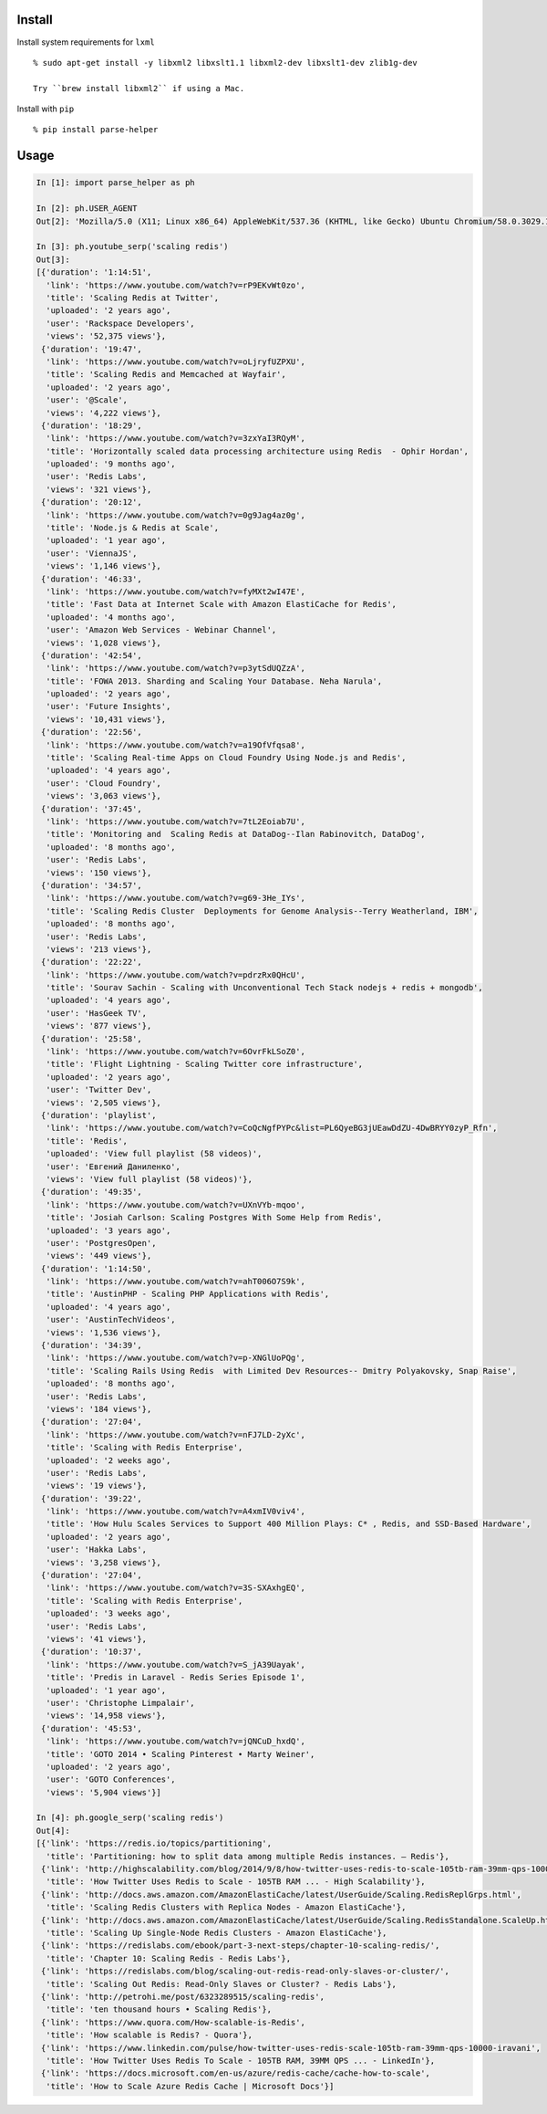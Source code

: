 Install
-------

Install system requirements for ``lxml``

::

    % sudo apt-get install -y libxml2 libxslt1.1 libxml2-dev libxslt1-dev zlib1g-dev

    Try ``brew install libxml2`` if using a Mac.

Install with ``pip``

::

    % pip install parse-helper

Usage
-----

.. code:: python

    In [1]: import parse_helper as ph

    In [2]: ph.USER_AGENT
    Out[2]: 'Mozilla/5.0 (X11; Linux x86_64) AppleWebKit/537.36 (KHTML, like Gecko) Ubuntu Chromium/58.0.3029.110 Chrome/58.0.3029.110 Safari/537.36'

    In [3]: ph.youtube_serp('scaling redis')
    Out[3]:
    [{'duration': '1:14:51',
      'link': 'https://www.youtube.com/watch?v=rP9EKvWt0zo',
      'title': 'Scaling Redis at Twitter',
      'uploaded': '2 years ago',
      'user': 'Rackspace Developers',
      'views': '52,375 views'},
     {'duration': '19:47',
      'link': 'https://www.youtube.com/watch?v=oLjryfUZPXU',
      'title': 'Scaling Redis and Memcached at Wayfair',
      'uploaded': '2 years ago',
      'user': '@Scale',
      'views': '4,222 views'},
     {'duration': '18:29',
      'link': 'https://www.youtube.com/watch?v=3zxYaI3RQyM',
      'title': 'Horizontally scaled data processing architecture using Redis  - Ophir Hordan',
      'uploaded': '9 months ago',
      'user': 'Redis Labs',
      'views': '321 views'},
     {'duration': '20:12',
      'link': 'https://www.youtube.com/watch?v=0g9Jag4az0g',
      'title': 'Node.js & Redis at Scale',
      'uploaded': '1 year ago',
      'user': 'ViennaJS',
      'views': '1,146 views'},
     {'duration': '46:33',
      'link': 'https://www.youtube.com/watch?v=fyMXt2wI47E',
      'title': 'Fast Data at Internet Scale with Amazon ElastiCache for Redis',
      'uploaded': '4 months ago',
      'user': 'Amazon Web Services - Webinar Channel',
      'views': '1,028 views'},
     {'duration': '42:54',
      'link': 'https://www.youtube.com/watch?v=p3ytSdUQZzA',
      'title': 'FOWA 2013. Sharding and Scaling Your Database. Neha Narula',
      'uploaded': '2 years ago',
      'user': 'Future Insights',
      'views': '10,431 views'},
     {'duration': '22:56',
      'link': 'https://www.youtube.com/watch?v=a19OfVfqsa8',
      'title': 'Scaling Real-time Apps on Cloud Foundry Using Node.js and Redis',
      'uploaded': '4 years ago',
      'user': 'Cloud Foundry',
      'views': '3,063 views'},
     {'duration': '37:45',
      'link': 'https://www.youtube.com/watch?v=7tL2Eoiab7U',
      'title': 'Monitoring and  Scaling Redis at DataDog--Ilan Rabinovitch, DataDog',
      'uploaded': '8 months ago',
      'user': 'Redis Labs',
      'views': '150 views'},
     {'duration': '34:57',
      'link': 'https://www.youtube.com/watch?v=g69-3He_IYs',
      'title': 'Scaling Redis Cluster  Deployments for Genome Analysis--Terry Weatherland, IBM',
      'uploaded': '8 months ago',
      'user': 'Redis Labs',
      'views': '213 views'},
     {'duration': '22:22',
      'link': 'https://www.youtube.com/watch?v=pdrzRx0QHcU',
      'title': 'Sourav Sachin - Scaling with Unconventional Tech Stack nodejs + redis + mongodb',
      'uploaded': '4 years ago',
      'user': 'HasGeek TV',
      'views': '877 views'},
     {'duration': '25:58',
      'link': 'https://www.youtube.com/watch?v=6OvrFkLSoZ0',
      'title': 'Flight Lightning - Scaling Twitter core infrastructure',
      'uploaded': '2 years ago',
      'user': 'Twitter Dev',
      'views': '2,505 views'},
     {'duration': 'playlist',
      'link': 'https://www.youtube.com/watch?v=CoQcNgfPYPc&list=PL6QyeBG3jUEawDdZU-4DwBRYY0zyP_Rfn',
      'title': 'Redis',
      'uploaded': 'View full playlist (58 videos)',
      'user': 'Евгений Даниленко',
      'views': 'View full playlist (58 videos)'},
     {'duration': '49:35',
      'link': 'https://www.youtube.com/watch?v=UXnVYb-mqoo',
      'title': 'Josiah Carlson: Scaling Postgres With Some Help from Redis',
      'uploaded': '3 years ago',
      'user': 'PostgresOpen',
      'views': '449 views'},
     {'duration': '1:14:50',
      'link': 'https://www.youtube.com/watch?v=ahT006O7S9k',
      'title': 'AustinPHP - Scaling PHP Applications with Redis',
      'uploaded': '4 years ago',
      'user': 'AustinTechVideos',
      'views': '1,536 views'},
     {'duration': '34:39',
      'link': 'https://www.youtube.com/watch?v=p-XNGlUoPQg',
      'title': 'Scaling Rails Using Redis  with Limited Dev Resources-- Dmitry Polyakovsky, Snap Raise',
      'uploaded': '8 months ago',
      'user': 'Redis Labs',
      'views': '184 views'},
     {'duration': '27:04',
      'link': 'https://www.youtube.com/watch?v=nFJ7LD-2yXc',
      'title': 'Scaling with Redis Enterprise',
      'uploaded': '2 weeks ago',
      'user': 'Redis Labs',
      'views': '19 views'},
     {'duration': '39:22',
      'link': 'https://www.youtube.com/watch?v=A4xmIV0viv4',
      'title': 'How Hulu Scales Services to Support 400 Million Plays: C* , Redis, and SSD-Based Hardware',
      'uploaded': '2 years ago',
      'user': 'Hakka Labs',
      'views': '3,258 views'},
     {'duration': '27:04',
      'link': 'https://www.youtube.com/watch?v=3S-SXAxhgEQ',
      'title': 'Scaling with Redis Enterprise',
      'uploaded': '3 weeks ago',
      'user': 'Redis Labs',
      'views': '41 views'},
     {'duration': '10:37',
      'link': 'https://www.youtube.com/watch?v=S_jA39Uayak',
      'title': 'Predis in Laravel - Redis Series Episode 1',
      'uploaded': '1 year ago',
      'user': 'Christophe Limpalair',
      'views': '14,958 views'},
     {'duration': '45:53',
      'link': 'https://www.youtube.com/watch?v=jQNCuD_hxdQ',
      'title': 'GOTO 2014 • Scaling Pinterest • Marty Weiner',
      'uploaded': '2 years ago',
      'user': 'GOTO Conferences',
      'views': '5,904 views'}]

    In [4]: ph.google_serp('scaling redis')
    Out[4]:
    [{'link': 'https://redis.io/topics/partitioning',
      'title': 'Partitioning: how to split data among multiple Redis instances. – Redis'},
     {'link': 'http://highscalability.com/blog/2014/9/8/how-twitter-uses-redis-to-scale-105tb-ram-39mm-qps-10000-ins.html',
      'title': 'How Twitter Uses Redis to Scale - 105TB RAM ... - High Scalability'},
     {'link': 'http://docs.aws.amazon.com/AmazonElastiCache/latest/UserGuide/Scaling.RedisReplGrps.html',
      'title': 'Scaling Redis Clusters with Replica Nodes - Amazon ElastiCache'},
     {'link': 'http://docs.aws.amazon.com/AmazonElastiCache/latest/UserGuide/Scaling.RedisStandalone.ScaleUp.html',
      'title': 'Scaling Up Single-Node Redis Clusters - Amazon ElastiCache'},
     {'link': 'https://redislabs.com/ebook/part-3-next-steps/chapter-10-scaling-redis/',
      'title': 'Chapter 10: Scaling Redis - Redis Labs'},
     {'link': 'https://redislabs.com/blog/scaling-out-redis-read-only-slaves-or-cluster/',
      'title': 'Scaling Out Redis: Read-Only Slaves or Cluster? - Redis Labs'},
     {'link': 'http://petrohi.me/post/6323289515/scaling-redis',
      'title': 'ten thousand hours • Scaling Redis'},
     {'link': 'https://www.quora.com/How-scalable-is-Redis',
      'title': 'How scalable is Redis? - Quora'},
     {'link': 'https://www.linkedin.com/pulse/how-twitter-uses-redis-scale-105tb-ram-39mm-qps-10000-iravani',
      'title': 'How Twitter Uses Redis To Scale - 105TB RAM, 39MM QPS ... - LinkedIn'},
     {'link': 'https://docs.microsoft.com/en-us/azure/redis-cache/cache-how-to-scale',
      'title': 'How to Scale Azure Redis Cache | Microsoft Docs'}]


